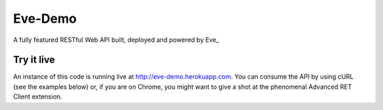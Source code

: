 Eve-Demo
========

A fully featured RESTful Web API built, deployed and powered by Eve_ 
                                                       
Try it live
-----------
An instance of this code is running live at http://eve-demo.herokuapp.com. You
can consume the API by using cURL (see the examples below) or, if you are on
Chrome, you might want to give a shot at the phenomenal Advanced RET Client
extension.

